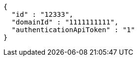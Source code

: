[source,options="nowrap"]
----
{
  "id" : "12333",
  "domainId" : "1111111111",
  "authenticationApiToken" : "1"
}
----